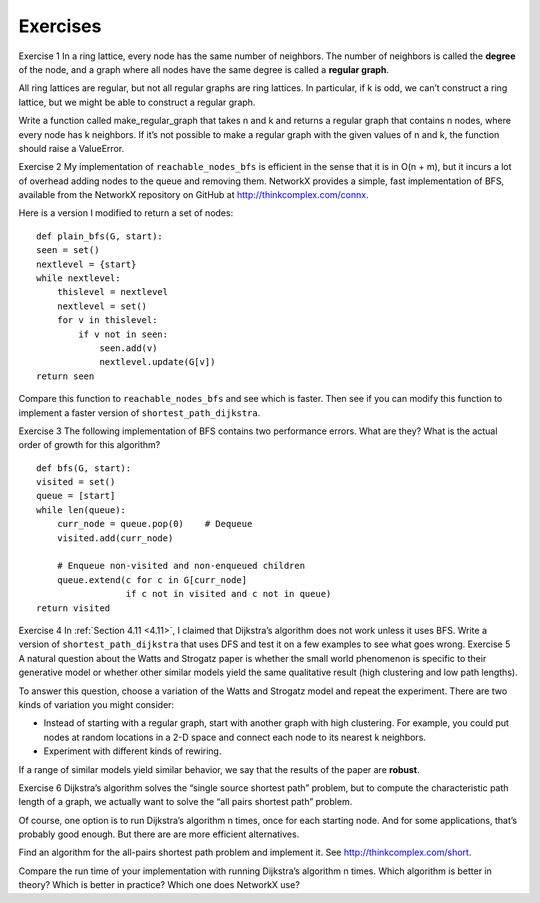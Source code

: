 Exercises
---------
Exercise 1  
In a ring lattice, every node has the same number of neighbors. The number of neighbors is called the **degree** of the node, and a graph where all nodes have the same degree is called a **regular graph**.

All ring lattices are regular, but not all regular graphs are ring lattices. In particular, if k is odd, we can’t construct a ring lattice, but we might be able to construct a regular graph.

Write a function called make_regular_graph that takes n and k and returns a regular graph that contains n nodes, where every node has k neighbors. If it’s not possible to make a regular graph with the given values of n and k, the function should raise a ValueError.

Exercise 2  
My implementation of ``reachable_nodes_bfs`` is efficient in the sense that it is in O(n + m), but it incurs a lot of overhead adding nodes to the queue and removing them. NetworkX provides a simple, fast implementation of BFS, available from the NetworkX repository on GitHub at http://thinkcomplex.com/connx.

Here is a version I modified to return a set of nodes:

::

    def plain_bfs(G, start):
    seen = set()
    nextlevel = {start}
    while nextlevel:
        thislevel = nextlevel
        nextlevel = set()
        for v in thislevel:
            if v not in seen:
                seen.add(v)
                nextlevel.update(G[v])
    return seen

Compare this function to ``reachable_nodes_bfs`` and see which is faster. Then see if you can modify this function to implement a faster version of ``shortest_path_dijkstra``.

Exercise 3  
The following implementation of BFS contains two performance errors. What are they? What is the actual order of growth for this algorithm?

::

    def bfs(G, start):
    visited = set()
    queue = [start]
    while len(queue):
        curr_node = queue.pop(0)    # Dequeue
        visited.add(curr_node)

        # Enqueue non-visited and non-enqueued children
        queue.extend(c for c in G[curr_node]
                     if c not in visited and c not in queue)
    return visited

Exercise 4   In :ref:`Section 4.11 <4.11>`, I claimed that Dijkstra’s algorithm does not work unless it uses BFS. Write a version of ``shortest_path_dijkstra`` that uses DFS and test it on a few examples to see what goes wrong.
Exercise 5  
A natural question about the Watts and Strogatz paper is whether the small world phenomenon is specific to their generative model or whether other similar models yield the same qualitative result (high clustering and low path lengths).

To answer this question, choose a variation of the Watts and Strogatz model and repeat the experiment. There are two kinds of variation you might consider:

- Instead of starting with a regular graph, start with another graph with high clustering. For example, you could put nodes at random locations in a 2-D space and connect each node to its nearest k neighbors.
- Experiment with different kinds of rewiring.

If a range of similar models yield similar behavior, we say that the results of the paper are **robust**.

Exercise 6  
Dijkstra’s algorithm solves the “single source shortest path” problem, but to compute the characteristic path length of a graph, we actually want to solve the “all pairs shortest path” problem.

Of course, one option is to run Dijkstra’s algorithm n times, once for each starting node. And for some applications, that’s probably good enough. But there are are more efficient alternatives.

Find an algorithm for the all-pairs shortest path problem and implement it. See http://thinkcomplex.com/short.

Compare the run time of your implementation with running Dijkstra’s algorithm n times. Which algorithm is better in theory? Which is better in practice? Which one does NetworkX use?
